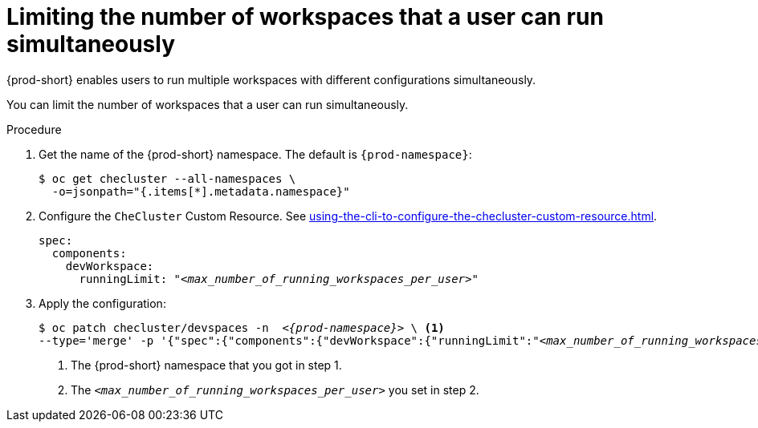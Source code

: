 :_content-type: PROCEDURE
:navtitle: Limiting the number of workspaces that a user can run simultaneously
:description: Limiting the number of workspaces that a user can run simultaneously
:keywords: administration guide, number, workspaces

[id="limiting-the-number-of-workspaces-that-a-user-can-run-simultaneously_{context}"]
= Limiting the number of workspaces that a user can run simultaneously

{prod-short} enables users to run multiple workspaces with different configurations simultaneously.

You can limit the number of workspaces that a user can run simultaneously.

.Procedure

. Get the name of the {prod-short} namespace. The default is `{prod-namespace}`:
+
[source,terminal,subs="+quotes"]
----
$ oc get checluster --all-namespaces \
  -o=jsonpath="{.items[*].metadata.namespace}"
----

. Configure the `CheCluster` Custom Resource. See xref:using-the-cli-to-configure-the-checluster-custom-resource.adoc[].
+
[source,yaml,subs="+quotes"]
----
spec:
  components:
    devWorkspace:
      runningLimit: "__<max_number_of_running_workspaces_per_user>__"
----

. Apply the configuration:
+
[source,terminal,subs="+quotes,attributes"]
----
$ oc patch checluster/devspaces -n  _<{prod-namespace}>_ \ <1>
--type='merge' -p '{"spec":{"components":{"devWorkspace":{"runningLimit":"__<max_number_of_running_workspaces_per_user>__"}}}}' <2>
----
<1> The {prod-short} namespace that you got in step 1.
<2> The `__<max_number_of_running_workspaces_per_user>__` you set in step 2.